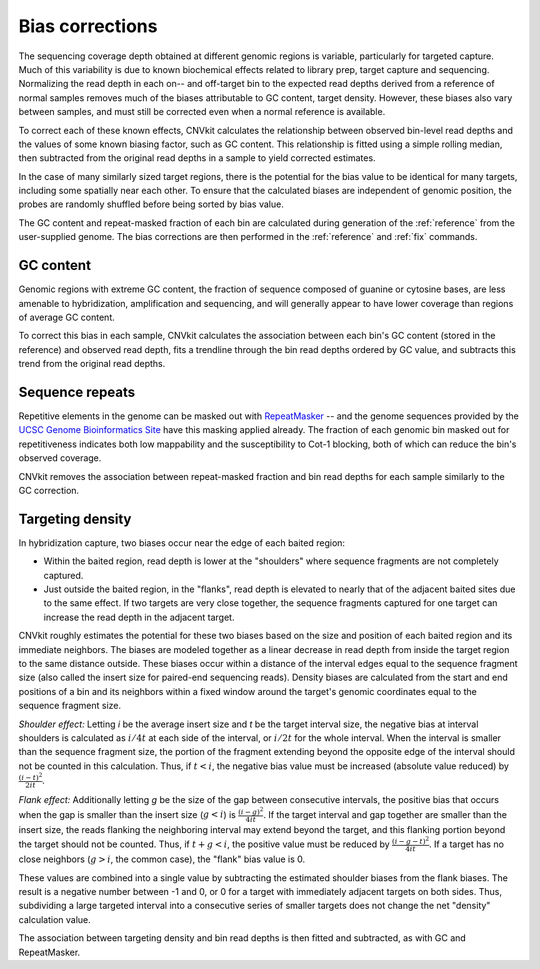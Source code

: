 Bias corrections
================

The sequencing coverage depth obtained at different genomic regions is variable,
particularly for targeted capture. Much of this variability is due to known
biochemical effects related to library prep, target capture and sequencing.
Normalizing the read depth in each on-- and off-target bin to the expected read
depths derived from a reference of normal samples removes much of
the biases attributable to GC content, target density. However, these biases
also vary between samples, and must still be corrected even when a normal
reference is available.

To correct each of these known effects, CNVkit calculates the relationship
between observed bin-level read depths and the values of some known biasing
factor, such as GC content. This relationship is fitted using a simple rolling
median, then subtracted from the original read depths in a sample to yield
corrected estimates.

In the case of many similarly sized target regions, there is the potential for
the bias value to be identical for many targets, including some spatially near
each other.
To ensure that the calculated biases are independent of genomic position, the
probes are randomly shuffled before being sorted by bias value.

The GC content and repeat-masked fraction of each bin are calculated during
generation of the :ref:`reference` from the user-supplied genome. The bias
corrections are then performed in the :ref:`reference` and :ref:`fix` commands.


GC content
----------

Genomic regions with extreme GC content, the fraction of sequence composed of
guanine or cytosine bases, are less amenable to hybridization, amplification and
sequencing, and will generally appear to have lower coverage than regions of
average GC content.

To correct this bias in each sample, CNVkit calculates the association between
each bin's GC content (stored in the reference) and observed read depth, fits a
trendline through the bin read depths ordered by GC value, and subtracts this
trend from the original read depths.


Sequence repeats
----------------

Repetitive elements in the genome can be masked out with `RepeatMasker
<http://www.repeatmasker.org/>`_ -- and the genome sequences provided by the
`UCSC Genome Bioinformatics Site <http://genome.ucsc.edu/>`_ have this masking
applied already. The fraction of each genomic bin masked out for repetitiveness
indicates both low mappability and the susceptibility to Cot-1 blocking, both of
which can reduce the bin's observed coverage.

CNVkit removes the association between repeat-masked fraction and bin read
depths for each sample similarly to the GC correction.


Targeting density
-----------------

In hybridization capture, two biases occur near the edge of each baited region:

- Within the baited region, read depth is lower at the "shoulders" where
  sequence fragments are not completely captured.
- Just outside the baited region, in the "flanks", read depth is elevated
  to nearly that of the adjacent baited sites due to the same effect.
  If two targets are very close together, the sequence fragments captured for
  one target can increase the read depth in the adjacent target.

CNVkit roughly estimates the potential for these two biases based on the size
and position of each baited region and its immediate neighbors.
The biases are modeled together as a linear decrease in read depth from inside
the target region to the same distance outside.
These biases occur within a distance of the interval edges equal to the sequence
fragment size (also called the insert size for paired-end sequencing reads).
Density biases are calculated from the start and end positions of a bin and its
neighbors within a fixed window around the target's genomic coordinates equal to
the sequence fragment size.

*Shoulder effect:* Letting *i* be the average insert size and *t* be the target
interval size, the negative bias at interval shoulders is calculated as
:math:`i/4t` at each side of the interval, or :math:`i/2t` for the whole interval.
When the interval is smaller than the sequence fragment size, the portion of the
fragment extending beyond the opposite edge of the interval should not be
counted in this calculation.
Thus, if :math:`t < i`, the negative bias value must be increased (absolute
value reduced) by :math:`\frac{(i-t)^2}{2it}`.

*Flank effect:* Additionally letting *g* be the size of the gap between
consecutive intervals, the positive bias that occurs when the gap is smaller
than the insert size (:math:`g<i`) is :math:`\frac{(i-g)^2}{4it}`.
If the target interval and gap together are smaller than the insert size, the
reads flanking the neighboring interval may extend beyond the target, and this
flanking portion beyond the target should not be counted.
Thus, if :math:`t+g < i`, the positive value must be reduced by
:math:`\frac{(i-g-t)^2}{4it}`.
If a target has no close neighbors (:math:`g>i`, the common case), the "flank"
bias value is 0.

These values are combined into a single value by subtracting the estimated
shoulder biases from the flank biases.
The result is a negative number between -1 and 0, or 0 for a target with
immediately adjacent targets on both sides.  Thus, subdividing a large targeted
interval into a consecutive series of smaller targets does not change the net
"density" calculation value.

The association between targeting density and bin read depths is then fitted and
subtracted, as with GC and RepeatMasker.

